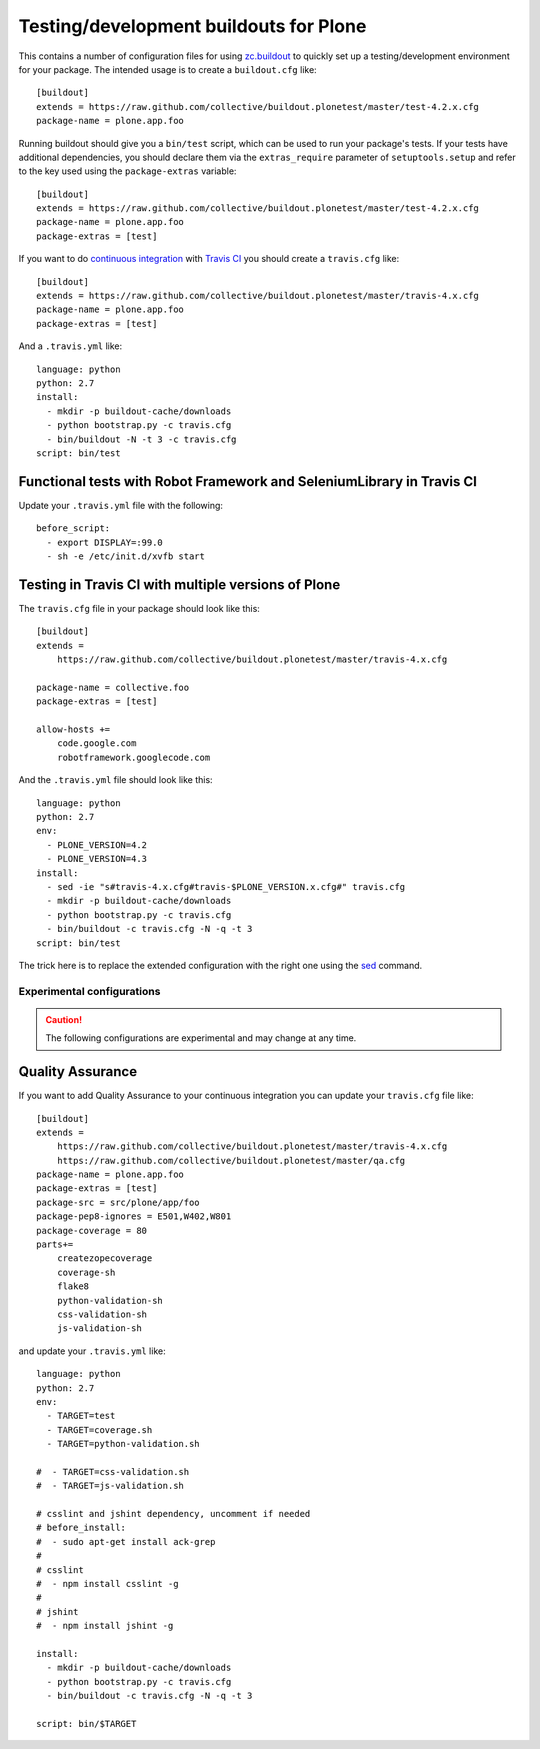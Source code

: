 Testing/development buildouts for Plone
=======================================

This contains a number of configuration files for using `zc.buildout`_ to
quickly set up a testing/development environment for your package.  The
intended usage is to create a ``buildout.cfg`` like::

    [buildout]
    extends = https://raw.github.com/collective/buildout.plonetest/master/test-4.2.x.cfg
    package-name = plone.app.foo

Running buildout should give you a ``bin/test`` script, which can be used to
run your package's tests.  If your tests have additional dependencies, you
should declare them via the ``extras_require`` parameter of
``setuptools.setup`` and refer to the key used using the ``package-extras``
variable::

    [buildout]
    extends = https://raw.github.com/collective/buildout.plonetest/master/test-4.2.x.cfg
    package-name = plone.app.foo
    package-extras = [test]

If you want to do `continuous integration`_ with `Travis CI`_ you should
create a ``travis.cfg`` like::

    [buildout]
    extends = https://raw.github.com/collective/buildout.plonetest/master/travis-4.x.cfg
    package-name = plone.app.foo
    package-extras = [test]

And a ``.travis.yml`` like::

    language: python
    python: 2.7
    install:
      - mkdir -p buildout-cache/downloads
      - python bootstrap.py -c travis.cfg
      - bin/buildout -N -t 3 -c travis.cfg
    script: bin/test

Functional tests with Robot Framework and SeleniumLibrary in Travis CI
^^^^^^^^^^^^^^^^^^^^^^^^^^^^^^^^^^^^^^^^^^^^^^^^^^^^^^^^^^^^^^^^^^^^^^

Update your ``.travis.yml`` file with the following::

    before_script:
      - export DISPLAY=:99.0
      - sh -e /etc/init.d/xvfb start

Testing in Travis CI with multiple versions of Plone
^^^^^^^^^^^^^^^^^^^^^^^^^^^^^^^^^^^^^^^^^^^^^^^^^^^^

The ``travis.cfg`` file in your package should look like this::

    [buildout]
    extends =
        https://raw.github.com/collective/buildout.plonetest/master/travis-4.x.cfg

    package-name = collective.foo
    package-extras = [test]

    allow-hosts +=
        code.google.com
        robotframework.googlecode.com

And the ``.travis.yml`` file should look like this::

    language: python
    python: 2.7
    env:
      - PLONE_VERSION=4.2
      - PLONE_VERSION=4.3
    install:
      - sed -ie "s#travis-4.x.cfg#travis-$PLONE_VERSION.x.cfg#" travis.cfg
      - mkdir -p buildout-cache/downloads
      - python bootstrap.py -c travis.cfg
      - bin/buildout -c travis.cfg -N -q -t 3
    script: bin/test

The trick here is to replace the extended configuration with the right one
using the `sed`_ command.

Experimental configurations
---------------------------

.. Caution::
    The following configurations are experimental and may change at any time.

Quality Assurance
^^^^^^^^^^^^^^^^^

.. Info::
    Work on this configuration is being done right now in `another repo`_.

If you want to add Quality Assurance to your continuous integration you can
update your ``travis.cfg`` file like::

    [buildout]
    extends =
        https://raw.github.com/collective/buildout.plonetest/master/travis-4.x.cfg
        https://raw.github.com/collective/buildout.plonetest/master/qa.cfg
    package-name = plone.app.foo
    package-extras = [test]
    package-src = src/plone/app/foo
    package-pep8-ignores = E501,W402,W801
    package-coverage = 80
    parts+=
        createzopecoverage
        coverage-sh
        flake8
        python-validation-sh
        css-validation-sh
        js-validation-sh

and update your ``.travis.yml`` like::

    language: python
    python: 2.7
    env:
      - TARGET=test
      - TARGET=coverage.sh
      - TARGET=python-validation.sh
    
    #  - TARGET=css-validation.sh
    #  - TARGET=js-validation.sh
    
    # csslint and jshint dependency, uncomment if needed
    # before_install:
    #  - sudo apt-get install ack-grep
    #
    # csslint
    #  - npm install csslint -g
    #
    # jshint
    #  - npm install jshint -g
    
    install: 
      - mkdir -p buildout-cache/downloads
      - python bootstrap.py -c travis.cfg
      - bin/buildout -c travis.cfg -N -q -t 3
    
    script: bin/$TARGET

.. _`zc.buildout`: http://pypi.python.org/pypi/zc.buildout/
.. _`continuous integration`: https://en.wikipedia.org/wiki/Continuous_integration
.. _`Travis CI`: http://travis-ci.org/
.. _`sed`: http://linux.about.com/od/commands/l/blcmdl1_sed.htm
.. _`another repo`: https://github.com/hvelarde/qa
